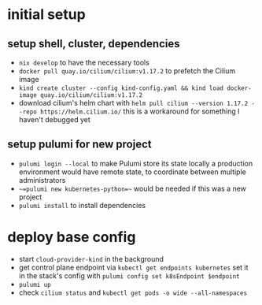 * initial setup
** setup shell, cluster, dependencies
- =nix develop= to have the necessary tools
- =docker pull quay.io/cilium/cilium:v1.17.2= to prefetch the Cilium image
- =kind create cluster --config kind-config.yaml && kind load docker-image quay.io/cilium/cilium:v1.17.2=
- download cilium's helm chart with =helm pull cilium --version 1.17.2 --repo https://helm.cilium.io/=
  this is a workaround for something I haven't debugged yet

** setup pulumi for new project
- =pulumi login --local= to make Pulumi store its state locally
  a production environment would have remote state, to coordinate between multiple administrators
- ~~=pulumi new kubernetes-python=~~ would be needed if this was a new project
- =pulumi install= to install dependencies

* deploy base config
- start =cloud-provider-kind= in the background
- get control plane endpoint via =kubectl get endpoints kubernetes=
  set it in the stack's config with =pulumi config set k8sEndpoint $endpoint=
- =pulumi up=
- check =cilium status= and =kubectl get pods -o wide --all-namespaces=
